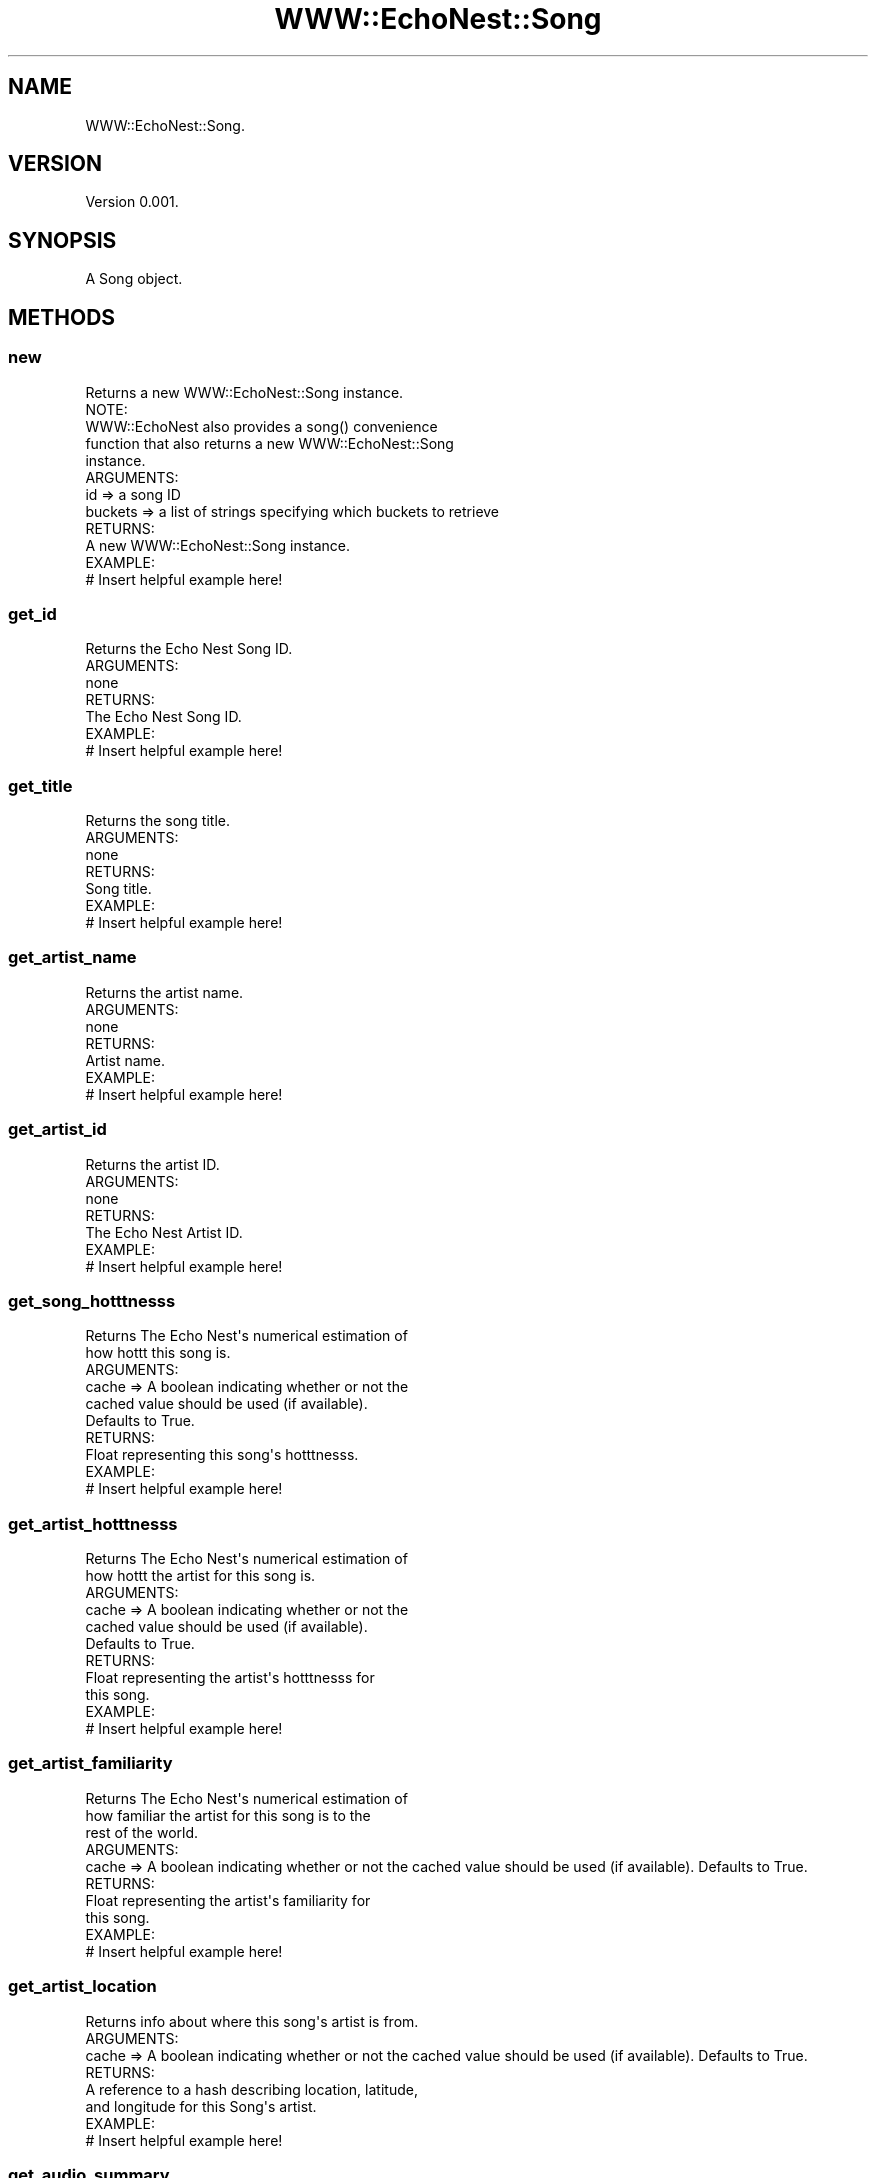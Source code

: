 .\" Automatically generated by Pod::Man 2.22 (Pod::Simple 3.07)
.\"
.\" Standard preamble:
.\" ========================================================================
.de Sp \" Vertical space (when we can't use .PP)
.if t .sp .5v
.if n .sp
..
.de Vb \" Begin verbatim text
.ft CW
.nf
.ne \\$1
..
.de Ve \" End verbatim text
.ft R
.fi
..
.\" Set up some character translations and predefined strings.  \*(-- will
.\" give an unbreakable dash, \*(PI will give pi, \*(L" will give a left
.\" double quote, and \*(R" will give a right double quote.  \*(C+ will
.\" give a nicer C++.  Capital omega is used to do unbreakable dashes and
.\" therefore won't be available.  \*(C` and \*(C' expand to `' in nroff,
.\" nothing in troff, for use with C<>.
.tr \(*W-
.ds C+ C\v'-.1v'\h'-1p'\s-2+\h'-1p'+\s0\v'.1v'\h'-1p'
.ie n \{\
.    ds -- \(*W-
.    ds PI pi
.    if (\n(.H=4u)&(1m=24u) .ds -- \(*W\h'-12u'\(*W\h'-12u'-\" diablo 10 pitch
.    if (\n(.H=4u)&(1m=20u) .ds -- \(*W\h'-12u'\(*W\h'-8u'-\"  diablo 12 pitch
.    ds L" ""
.    ds R" ""
.    ds C` ""
.    ds C' ""
'br\}
.el\{\
.    ds -- \|\(em\|
.    ds PI \(*p
.    ds L" ``
.    ds R" ''
'br\}
.\"
.\" Escape single quotes in literal strings from groff's Unicode transform.
.ie \n(.g .ds Aq \(aq
.el       .ds Aq '
.\"
.\" If the F register is turned on, we'll generate index entries on stderr for
.\" titles (.TH), headers (.SH), subsections (.SS), items (.Ip), and index
.\" entries marked with X<> in POD.  Of course, you'll have to process the
.\" output yourself in some meaningful fashion.
.ie \nF \{\
.    de IX
.    tm Index:\\$1\t\\n%\t"\\$2"
..
.    nr % 0
.    rr F
.\}
.el \{\
.    de IX
..
.\}
.\"
.\" Accent mark definitions (@(#)ms.acc 1.5 88/02/08 SMI; from UCB 4.2).
.\" Fear.  Run.  Save yourself.  No user-serviceable parts.
.    \" fudge factors for nroff and troff
.if n \{\
.    ds #H 0
.    ds #V .8m
.    ds #F .3m
.    ds #[ \f1
.    ds #] \fP
.\}
.if t \{\
.    ds #H ((1u-(\\\\n(.fu%2u))*.13m)
.    ds #V .6m
.    ds #F 0
.    ds #[ \&
.    ds #] \&
.\}
.    \" simple accents for nroff and troff
.if n \{\
.    ds ' \&
.    ds ` \&
.    ds ^ \&
.    ds , \&
.    ds ~ ~
.    ds /
.\}
.if t \{\
.    ds ' \\k:\h'-(\\n(.wu*8/10-\*(#H)'\'\h"|\\n:u"
.    ds ` \\k:\h'-(\\n(.wu*8/10-\*(#H)'\`\h'|\\n:u'
.    ds ^ \\k:\h'-(\\n(.wu*10/11-\*(#H)'^\h'|\\n:u'
.    ds , \\k:\h'-(\\n(.wu*8/10)',\h'|\\n:u'
.    ds ~ \\k:\h'-(\\n(.wu-\*(#H-.1m)'~\h'|\\n:u'
.    ds / \\k:\h'-(\\n(.wu*8/10-\*(#H)'\z\(sl\h'|\\n:u'
.\}
.    \" troff and (daisy-wheel) nroff accents
.ds : \\k:\h'-(\\n(.wu*8/10-\*(#H+.1m+\*(#F)'\v'-\*(#V'\z.\h'.2m+\*(#F'.\h'|\\n:u'\v'\*(#V'
.ds 8 \h'\*(#H'\(*b\h'-\*(#H'
.ds o \\k:\h'-(\\n(.wu+\w'\(de'u-\*(#H)/2u'\v'-.3n'\*(#[\z\(de\v'.3n'\h'|\\n:u'\*(#]
.ds d- \h'\*(#H'\(pd\h'-\w'~'u'\v'-.25m'\f2\(hy\fP\v'.25m'\h'-\*(#H'
.ds D- D\\k:\h'-\w'D'u'\v'-.11m'\z\(hy\v'.11m'\h'|\\n:u'
.ds th \*(#[\v'.3m'\s+1I\s-1\v'-.3m'\h'-(\w'I'u*2/3)'\s-1o\s+1\*(#]
.ds Th \*(#[\s+2I\s-2\h'-\w'I'u*3/5'\v'-.3m'o\v'.3m'\*(#]
.ds ae a\h'-(\w'a'u*4/10)'e
.ds Ae A\h'-(\w'A'u*4/10)'E
.    \" corrections for vroff
.if v .ds ~ \\k:\h'-(\\n(.wu*9/10-\*(#H)'\s-2\u~\d\s+2\h'|\\n:u'
.if v .ds ^ \\k:\h'-(\\n(.wu*10/11-\*(#H)'\v'-.4m'^\v'.4m'\h'|\\n:u'
.    \" for low resolution devices (crt and lpr)
.if \n(.H>23 .if \n(.V>19 \
\{\
.    ds : e
.    ds 8 ss
.    ds o a
.    ds d- d\h'-1'\(ga
.    ds D- D\h'-1'\(hy
.    ds th \o'bp'
.    ds Th \o'LP'
.    ds ae ae
.    ds Ae AE
.\}
.rm #[ #] #H #V #F C
.\" ========================================================================
.\"
.IX Title "WWW::EchoNest::Song 3pm"
.TH WWW::EchoNest::Song 3pm "2011-08-29" "perl v5.10.1" "User Contributed Perl Documentation"
.\" For nroff, turn off justification.  Always turn off hyphenation; it makes
.\" way too many mistakes in technical documents.
.if n .ad l
.nh
.SH "NAME"
WWW::EchoNest::Song.
.SH "VERSION"
.IX Header "VERSION"
Version 0.001.
.SH "SYNOPSIS"
.IX Header "SYNOPSIS"
.Vb 1
\&  A Song object.
.Ve
.SH "METHODS"
.IX Header "METHODS"
.SS "new"
.IX Subsection "new"
.Vb 1
\&  Returns a new WWW::EchoNest::Song instance.
\&
\&  NOTE:
\&    WWW::EchoNest also provides a song() convenience
\&    function that also returns a new WWW::EchoNest::Song
\&    instance.
\&
\&  ARGUMENTS:
\&    id      => a song ID 
\&    buckets => a list of strings specifying which buckets to retrieve
\&  
\&  RETURNS:
\&    A new WWW::EchoNest::Song instance.
\&
\&  EXAMPLE:
\&    # Insert helpful example here!
.Ve
.SS "get_id"
.IX Subsection "get_id"
.Vb 1
\&  Returns the Echo Nest Song ID.
\&
\&  ARGUMENTS:
\&    none
\&  
\&  RETURNS:
\&    The Echo Nest Song ID.
\&
\&  EXAMPLE:
\&    # Insert helpful example here!
.Ve
.SS "get_title"
.IX Subsection "get_title"
.Vb 1
\&  Returns the song title.
\&
\&  ARGUMENTS:
\&    none
\&  
\&  RETURNS:
\&    Song title.
\&
\&  EXAMPLE:
\&    # Insert helpful example here!
.Ve
.SS "get_artist_name"
.IX Subsection "get_artist_name"
.Vb 1
\&  Returns the artist name.
\&
\&  ARGUMENTS:
\&    none
\&  
\&  RETURNS:
\&    Artist name.
\&
\&  EXAMPLE:
\&    # Insert helpful example here!
.Ve
.SS "get_artist_id"
.IX Subsection "get_artist_id"
.Vb 1
\&  Returns the artist ID.
\&
\&  ARGUMENTS:
\&    none
\&  
\&  RETURNS:
\&    The Echo Nest Artist ID.
\&
\&  EXAMPLE:
\&    # Insert helpful example here!
.Ve
.SS "get_song_hotttnesss"
.IX Subsection "get_song_hotttnesss"
.Vb 2
\&  Returns The Echo Nest\*(Aqs numerical estimation of
\&  how hottt this song is.
\&
\&  ARGUMENTS:
\&    cache => A boolean indicating whether or not the
\&    cached value should be used (if available).
\&    Defaults to True.
\&  
\&  RETURNS:
\&    Float representing this song\*(Aqs hotttnesss.
\&
\&  EXAMPLE:
\&    # Insert helpful example here!
.Ve
.SS "get_artist_hotttnesss"
.IX Subsection "get_artist_hotttnesss"
.Vb 2
\&  Returns The Echo Nest\*(Aqs numerical estimation of
\&  how hottt the artist for this song is.
\&
\&  ARGUMENTS:
\&    cache => A boolean indicating whether or not the
\&    cached value should be used (if available).
\&    Defaults to True.
\&  
\&  RETURNS:
\&    Float representing the artist\*(Aqs hotttnesss for
\&    this song.
\&
\&  EXAMPLE:
\&    # Insert helpful example here!
.Ve
.SS "get_artist_familiarity"
.IX Subsection "get_artist_familiarity"
.Vb 3
\&  Returns The Echo Nest\*(Aqs numerical estimation of
\&  how familiar the artist for this song is to the
\&  rest of the world.
\&
\&  ARGUMENTS:
\&    cache    => A boolean indicating whether or not the cached value should be used (if available). Defaults to True.
\&  
\&  RETURNS:
\&    Float representing the artist\*(Aqs familiarity for
\&    this song.
\&
\&  EXAMPLE:
\&    # Insert helpful example here!
.Ve
.SS "get_artist_location"
.IX Subsection "get_artist_location"
.Vb 1
\&  Returns info about where this song\*(Aqs artist is from.
\&
\&  ARGUMENTS:
\&    cache   => A boolean indicating whether or not the cached value should be used (if available). Defaults to True.
\&  
\&  RETURNS:
\&    A reference to a hash describing location, latitude,
\&    and longitude for this Song\*(Aqs artist.
\&
\&  EXAMPLE:
\&    # Insert helpful example here!
.Ve
.SS "get_audio_summary"
.IX Subsection "get_audio_summary"
.Vb 3
\&  Get an audio summary of a song containing mode, tempo,
\&  key, duration, time signature, loudness, danceability,
\&  energy, and analysis_url.
\&
\&  ARGUMENTS:
\&    cache => A boolean indicating whether or not the
\&    cached value should be used (if available). Defaults to True.
\&  
\&  RETURNS:
\&    A reference to a hash containing mode, tempo, key,
\&    duration, time signature, loudness, danceability,
\&    energy and analysis_url keys.
\&
\&  EXAMPLE:
\&    # Insert helpful example here!
.Ve
.SS "get_foreign_id"
.IX Subsection "get_foreign_id"
.Vb 1
\&  Get the foreign id for this song for a specific id space.
\&
\&  ARGUMENTS:
\&    idspace  => A string indicating the idspace to fetch a foreign id for.
\&  
\&  RETURNS:
\&    A foreign ID string.
\&
\&  EXAMPLE:
\&    # Insert helpful example here!
.Ve
.SS "get_tracks"
.IX Subsection "get_tracks"
.Vb 1
\&  Get the tracks for a song given a catalog.
\&
\&  ARGUMENTS:
\&    catalog => A string representing the catalog whose track you want to retrieve.
\&  
\&  RETURNS:
\&    A reference to an array of hash refs describing tracks.
\&
\&  EXAMPLE:
\&    # Insert helpful example here!
.Ve
.SH "FUNCTIONS"
.IX Header "FUNCTIONS"
.SS "identify"
.IX Subsection "identify"
.Vb 1
\&  Identify a song.
\&
\&  ARGUMENTS:
\&    filename         => The path of the file you want to analyze (requires codegen binary!)
\&    query_obj        => A dict or list of dicts containing a \*(Aqcode\*(Aq element with an fp code
\&    code             => A fingerprinter code
\&    artist           => An artist name
\&    title            => A song title
\&    release          => A release name
\&    duration         => A song duration
\&    genre            => A string representing the genre
\&    buckets          => A list of strings specifying which buckets to retrieve
\&    codegen_start    => The point (in seconds) where the codegen should start
\&    codegen_duration => The duration (in seconds) the codegen should analyze
\&  
\&  RETURNS:
\&    A foreign ID string.
\&
\&  EXAMPLE:
\&    # Insert helpful example here!
.Ve
.SS "search_song"
.IX Subsection "search_song"
.Vb 1
\&  Search for songs by name, description, or constraint.
\&
\&  ARGUMENTS:
\&    title                  => the name of a song
\&    artist                 => the name of an artist
\&    artist_id              => the artist_id
\&    combined               => the artist name and song title
\&    description            => A string describing the artist and song
\&    style                  => A string describing the style/genre of the artist and song
\&    mood                   => A string describing the mood of the artist and song
\&    results                => An integer number of results to return
\&    max_tempo              => The max tempo of song results
\&    min_tempo              => The min tempo of song results
\&    max_duration           => The max duration of song results
\&    min_duration           => The min duration of song results
\&    max_loudness           => The max loudness of song results
\&    min_loudness           => The min loudness of song results
\&    artist_max_familiarity => A float specifying the max familiarity of artists to search for
\&    artist_min_familiarity => A float specifying the min familiarity of artists to search for
\&    artist_max_hotttnesss  => A float specifying the max hotttnesss of artists to search for
\&    artist_min_hotttnesss  => A float specifying the max hotttnesss of artists to search for
\&    song_max_hotttnesss    => A float specifying the max hotttnesss of songs to search for
\&    song_min_hotttnesss    => A float specifying the max hotttnesss of songs to search for
\&    max_energy             => The max energy of song results
\&    min_energy             => The min energy of song results
\&    max_dancibility        => The max dancibility of song results
\&    min_dancibility        => The min dancibility of song results
\&    mode                   => 0 or 1 (minor or major)
\&    key                    => 0\-11 (c, c\-sharp, d, e\-flat, e, f, f\-sharp, g, a\-flat, a, b\-flat, b)
\&    max_latitude           => A float specifying the max latitude of artists to search for
\&    min_latitude           => A float specifying the min latitude of artists to search for
\&    max_longitude          => A float specifying the max longitude of artists to search for
\&    min_longitude          => A float specifying the min longitude of artists to search for                        
\&    sort                   => A string indicating an attribute and order for sorting the results
\&    buckets                => A list of strings specifying which buckets to retrieve
\&    limit                  => A boolean indicating whether or not to limit the results to one of the id spaces specified in buckets
\&    rank_type              => A string denoting the desired ranking for description searches, either \*(Aqrelevance\*(Aq or \*(Aqfamiliarity\*(Aq
\&  
\&  RETURNS:
\&    A reference to an array of Song objects.
\&
\&  EXAMPLE:
\&    # Insert helpful example here!
.Ve
.SS "profile"
.IX Subsection "profile"
.Vb 1
\&  Get the profiles for multiple songs at once.
\&
\&  ARGUMENTS:
\&    ids     => A song ID or list of song IDs
\&    buckets => A list of strings specifying which buckets to retrieve
\&    limit   => A boolean indicating whether or not to limit the results to one of the id spaces specified in buckets
\&
\&  RETURNS:
\&    A reference to an array of Song objects.
\&
\&  EXAMPLE:
\&    # Insert helpful example here!
.Ve
.SH "AUTHOR"
.IX Header "AUTHOR"
Brian Sorahan, \f(CW\*(C`<bsorahan@gmail.com>\*(C'\fR
.SH "SUPPORT"
.IX Header "SUPPORT"
Join the Google group: <http://groups.google.com/group/www\-echonest>
.SH "ACKNOWLEDGEMENTS"
.IX Header "ACKNOWLEDGEMENTS"
Thanks to all the folks at The Echo Nest for providing access to their
powerful \s-1API\s0.
.SH "LICENSE"
.IX Header "LICENSE"
Copyright 2011 Brian Sorahan.
.PP
This program is free software; you can redistribute it and/or modify it
under the terms of either: the \s-1GNU\s0 General Public License as published
by the Free Software Foundation; or the Artistic License.
.PP
See http://dev.perl.org/licenses/ for more information.
